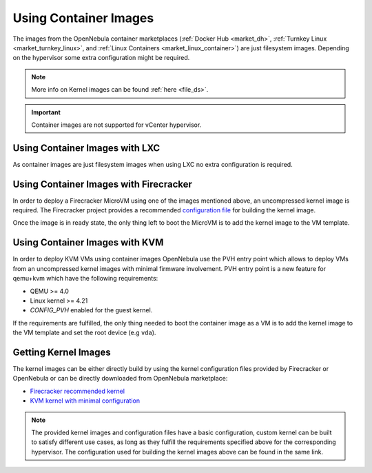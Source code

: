 .. _container_image_usage:

================================================================================
Using Container Images
================================================================================

The images from the OpenNebula container marketplaces (:ref:`Docker Hub <market_dh>`, :ref:`Turnkey Linux <market_turnkey_linux>`, and :ref:`Linux Containers <market_linux_container>`) are just filesystem images. Depending on the hypervisor some extra configuration might be required.

.. note:: More info on Kernel images can be found :ref:`here <file_ds>`.

.. important:: Container images are not supported for vCenter hypervisor.

Using Container Images with LXC
================================================================================

As container images are just filesystem images when using LXC no extra configuration is required.

Using Container Images with Firecracker
================================================================================

In order to deploy a Firecracker MicroVM using one of the images mentioned above, an uncompressed kernel image is required. The Firecracker project provides a recommended `configuration file <https://github.com/firecracker-microvm/firecracker/blob/master/resources/microvm-kernel-x86_64.config>`__ for building the kernel image.

Once the image is in ready state, the only thing left to boot the MicroVM is to add the kernel image to the VM template.

Using Container Images with KVM
================================================================================

In order to deploy KVM VMs using container images OpenNebula use the PVH entry point which allows to deploy VMs from an uncompressed kernel images with minimal firmware involvement. PVH entry point is a new feature for qemu+kvm which have the following requirements:

- QEMU >= 4.0
- Linux kernel >= 4.21
- `CONFIG_PVH` enabled for the guest kernel.

If the requirements are fulfilled, the only thing needed to boot the container image as a VM is to add the kernel image to the VM template and set the root device (e.g ``vda``).

Getting Kernel Images
================================================================================

The kernel images can be either directly build by using the kernel configuration files provided by Firecracker or OpenNebula or can be directly downloaded from OpenNebula marketplace:

- `Firecracker recommended kernel <http://marketplace.opennebula.io/appliance/634c654e-e32c-43d4-9370-20d0e97a3de2>`__
- `KVM kernel with minimal configuration <http://marketplace.opennebula.io/appliance/8e41b18a-3d62-4342-a26f-20629999b56a>`__

.. note:: The provided kernel images and configuration files have a basic configuration, custom kernel can be built to satisfy different use cases, as long as they fulfill the requirements specified above for the corresponding hypervisor. The configuration used for building the kernel images above can be found in the same link.
